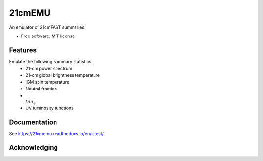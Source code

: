 =======
21cmEMU
=======

.. start-badges
.. image:: https://github.com/21cmfast/21cmEMU/actions/workflows/test_suite.yaml/badge.svg
    :target: https://github.com/21cmfast/21cmEMU/actions/workflows/test_suite.yaml
.. image:: https://codecov.io/gh/21cmfast/21cmEMU/branch/master/graph/badge.svg
    :target: https://codecov.io/gh/21cmfast/21cmEMU
.. image:: https://img.shields.io/badge/code%20style-black-000000.svg
    :target: https://github.com/ambv/black
.. image:: https://readthedocs.org/projects/21cmmc/badge/?version=latest
    :target: https://21cmemu.readthedocs.io/en/latest/
    :alt: Documentation Status
.. end-badges

An emulator of 21cmFAST summaries.

* Free software: MIT license

Features
========

Emulate the following summary statistics:
    * 21-cm power spectrum
    * 21-cm global brightness temperature
    * IGM spin temperature
    * Neutral fraction
    * :math:`\\tau_e`
    * UV luminosity functions



Documentation
=============

See https://21cmemu.readthedocs.io/en/latest/.

Acknowledging
=============
